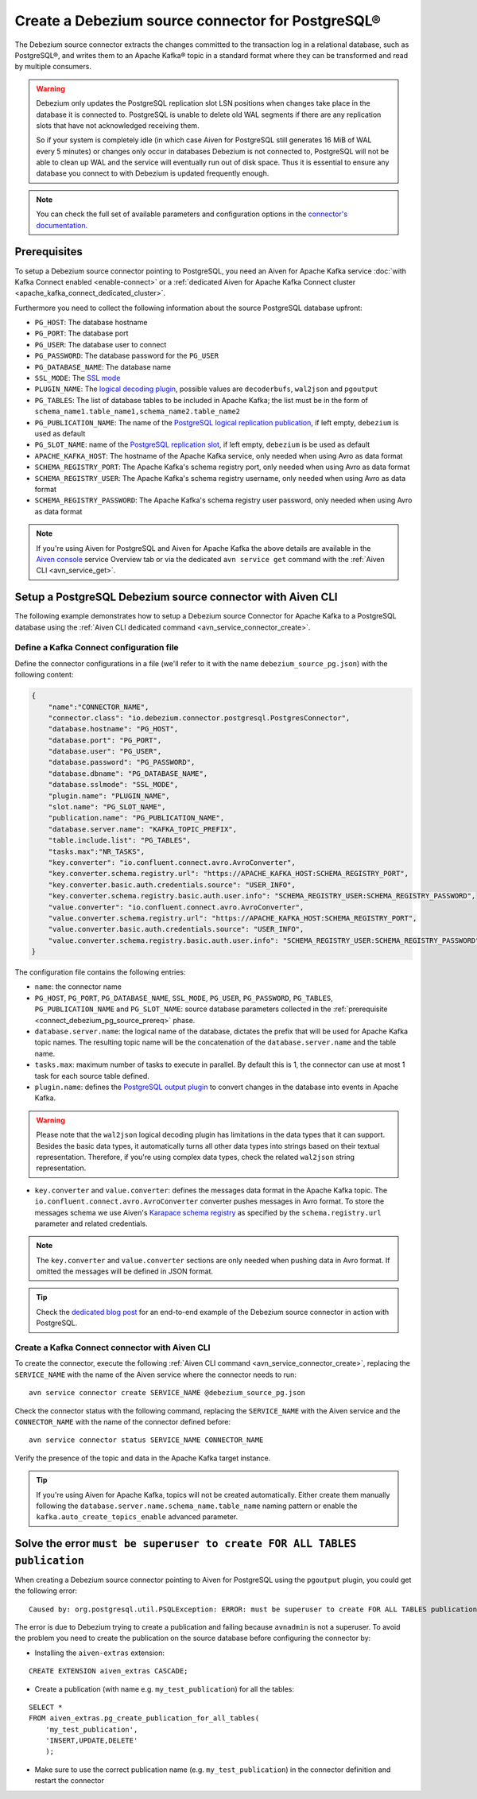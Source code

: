 Create a Debezium source connector for PostgreSQL®
==================================================

The Debezium source connector extracts the changes committed to the transaction log in a relational database, such as PostgreSQL®, and writes them to an Apache Kafka® topic in a standard format where they can be transformed and read by multiple consumers.

.. Warning::

    Debezium only updates the PostgreSQL replication slot LSN positions when changes take place in the database it is connected to. PostgreSQL is unable to delete old WAL segments if there are any replication slots that have not acknowledged receiving them. 
    
    So if your system is completely idle (in which case Aiven for PostgreSQL still generates 16 MiB of WAL every 5 minutes) or changes only occur in databases Debezium is not connected to, PostgreSQL will not be able to clean up WAL and the service will eventually run out of disk space. Thus it is essential to ensure any database you connect to with Debezium is updated frequently enough.

.. note::

    You can check the full set of available parameters and configuration options in the `connector's documentation <https://debezium.io/documentation/reference/stable/connectors/postgresql.html>`_.

.. _connect_debezium_pg_source_prereq:

Prerequisites
-------------

To setup a Debezium source connector pointing to PostgreSQL, you need an Aiven for Apache Kafka service :doc:`with Kafka Connect enabled <enable-connect>` or a :ref:`dedicated Aiven for Apache Kafka Connect cluster <apache_kafka_connect_dedicated_cluster>`. 

Furthermore you need to collect the following information about the source PostgreSQL database upfront:

* ``PG_HOST``: The database hostname
* ``PG_PORT``: The database port
* ``PG_USER``: The database user to connect
* ``PG_PASSWORD``: The database password for the ``PG_USER``
* ``PG_DATABASE_NAME``: The database name
* ``SSL_MODE``: The `SSL mode <https://www.postgresql.org/docs/current/libpq-ssl.html>`_
* ``PLUGIN_NAME``: The `logical decoding plugin <https://debezium.io/documentation/reference/stable/connectors/postgresql.html>`_, possible values are ``decoderbufs``, ``wal2json`` and ``pgoutput``
* ``PG_TABLES``: The list of database tables to be included in Apache Kafka; the list must be in the form of ``schema_name1.table_name1,schema_name2.table_name2``
* ``PG_PUBLICATION_NAME``: The name of the `PostgreSQL logical replication publication <https://www.postgresql.org/docs/current/logical-replication-publication.html>`_, if left empty, ``debezium`` is used as default
* ``PG_SLOT_NAME``: name of the `PostgreSQL replication slot <https://docs.aiven.io/docs/products/postgresql/howto/setup-logical-replication>`_, if left empty, ``debezium`` is be used as default
* ``APACHE_KAFKA_HOST``: The hostname of the Apache Kafka service, only needed when using Avro as data format
* ``SCHEMA_REGISTRY_PORT``: The Apache Kafka's schema registry port, only needed when using Avro as data format
* ``SCHEMA_REGISTRY_USER``: The Apache Kafka's schema registry username, only needed when using Avro as data format
* ``SCHEMA_REGISTRY_PASSWORD``: The Apache Kafka's schema registry user password, only needed when using Avro as data format


.. Note::

    If you're using Aiven for PostgreSQL and Aiven for Apache Kafka the above details are available in the `Aiven console <https://console.aiven.io/>`_ service Overview tab or via the dedicated ``avn service get`` command with the :ref:`Aiven CLI <avn_service_get>`.

Setup a PostgreSQL Debezium source connector with Aiven CLI
-----------------------------------------------------------

The following example demonstrates how to setup a Debezium source Connector for Apache Kafka to a PostgreSQL database using the :ref:`Aiven CLI dedicated command <avn_service_connector_create>`.

Define a Kafka Connect configuration file
'''''''''''''''''''''''''''''''''''''''''

Define the connector configurations in a file (we'll refer to it with the name ``debezium_source_pg.json``) with the following content:

.. code-block:: json

    {
        "name":"CONNECTOR_NAME",
        "connector.class": "io.debezium.connector.postgresql.PostgresConnector",
        "database.hostname": "PG_HOST",
        "database.port": "PG_PORT",
        "database.user": "PG_USER",
        "database.password": "PG_PASSWORD",
        "database.dbname": "PG_DATABASE_NAME",
        "database.sslmode": "SSL_MODE",
        "plugin.name": "PLUGIN_NAME",
        "slot.name": "PG_SLOT_NAME",
        "publication.name": "PG_PUBLICATION_NAME",
        "database.server.name": "KAFKA_TOPIC_PREFIX",
        "table.include.list": "PG_TABLES",
        "tasks.max":"NR_TASKS",
        "key.converter": "io.confluent.connect.avro.AvroConverter",
        "key.converter.schema.registry.url": "https://APACHE_KAFKA_HOST:SCHEMA_REGISTRY_PORT",
        "key.converter.basic.auth.credentials.source": "USER_INFO",
        "key.converter.schema.registry.basic.auth.user.info": "SCHEMA_REGISTRY_USER:SCHEMA_REGISTRY_PASSWORD",
        "value.converter": "io.confluent.connect.avro.AvroConverter",
        "value.converter.schema.registry.url": "https://APACHE_KAFKA_HOST:SCHEMA_REGISTRY_PORT",
        "value.converter.basic.auth.credentials.source": "USER_INFO",
        "value.converter.schema.registry.basic.auth.user.info": "SCHEMA_REGISTRY_USER:SCHEMA_REGISTRY_PASSWORD"
    }

The configuration file contains the following entries:

* ``name``: the connector name
* ``PG_HOST``, ``PG_PORT``, ``PG_DATABASE_NAME``, ``SSL_MODE``, ``PG_USER``, ``PG_PASSWORD``, ``PG_TABLES``, ``PG_PUBLICATION_NAME`` and ``PG_SLOT_NAME``: source database parameters collected in the :ref:`prerequisite <connect_debezium_pg_source_prereq>` phase. 
* ``database.server.name``: the logical name of the database, dictates the prefix that will be used for Apache Kafka topic names. The resulting topic name will be the concatenation of the ``database.server.name`` and the table name.
* ``tasks.max``: maximum number of tasks to execute in parallel. By default this is 1, the connector can use at most 1 task for each source table defined.
* ``plugin.name``: defines the `PostgreSQL output plugin <https://debezium.io/documentation/reference/connectors/postgresql.html>`_ to convert changes in the database into events in Apache Kafka.

.. Warning::

    Please note that the ``wal2json`` logical decoding plugin has limitations in the data types that it can support. Besides the basic data types, it automatically turns all other data types into strings based on their textual representation. Therefore, if you're using complex data types, check the related ``wal2json`` string representation.

* ``key.converter`` and ``value.converter``:  defines the messages data format in the Apache Kafka topic. The ``io.confluent.connect.avro.AvroConverter`` converter pushes messages in Avro format. To store the messages schema we use Aiven's `Karapace schema registry <https://github.com/aiven/karapace>`_ as specified by the ``schema.registry.url`` parameter and related credentials.

.. Note::

    The ``key.converter`` and ``value.converter`` sections are only needed when pushing data in Avro format. If omitted the messages will be defined in JSON format.


.. Tip::

    Check the `dedicated blog post <https://aiven.io/blog/db-technology-migration-with-apache-kafka-and-kafka-connect>`_ for an end-to-end example of the Debezium source connector in action with PostgreSQL.

Create a Kafka Connect connector with Aiven CLI
'''''''''''''''''''''''''''''''''''''''''''''''

To create the connector, execute the following :ref:`Aiven CLI command <avn_service_connector_create>`, replacing the ``SERVICE_NAME`` with the name of the Aiven service where the connector needs to run:

:: 

    avn service connector create SERVICE_NAME @debezium_source_pg.json

Check the connector status with the following command, replacing the ``SERVICE_NAME`` with the Aiven service and the ``CONNECTOR_NAME`` with the name of the connector defined before:

::

    avn service connector status SERVICE_NAME CONNECTOR_NAME

Verify the presence of the topic and data in the Apache Kafka target instance.

.. Tip::

    If you're using Aiven for Apache Kafka, topics will not be created automatically. Either create them manually following the ``database.server.name.schema_name.table_name`` naming pattern or enable the ``kafka.auto_create_topics_enable`` advanced parameter.



Solve the error ``must be superuser to create FOR ALL TABLES publication``
--------------------------------------------------------------------------

When creating a Debezium source connector pointing to Aiven for PostgreSQL using the ``pgoutput`` plugin, you could get the following error:

::

    Caused by: org.postgresql.util.PSQLException: ERROR: must be superuser to create FOR ALL TABLES publication
    
The error is due to Debezium trying to create a publication and failing because ``avnadmin`` is not a superuser. To avoid the problem you need to create the publication on the source database before configuring the connector by:

* Installing the ``aiven-extras`` extension:

::

    CREATE EXTENSION aiven_extras CASCADE;

* Create a publication (with name e.g. ``my_test_publication``) for all the tables:

::

    SELECT * 
    FROM aiven_extras.pg_create_publication_for_all_tables(
        'my_test_publication', 
        'INSERT,UPDATE,DELETE'
        );

* Make sure to use the correct publication name (e.g. ``my_test_publication``) in the connector definition and restart the connector

